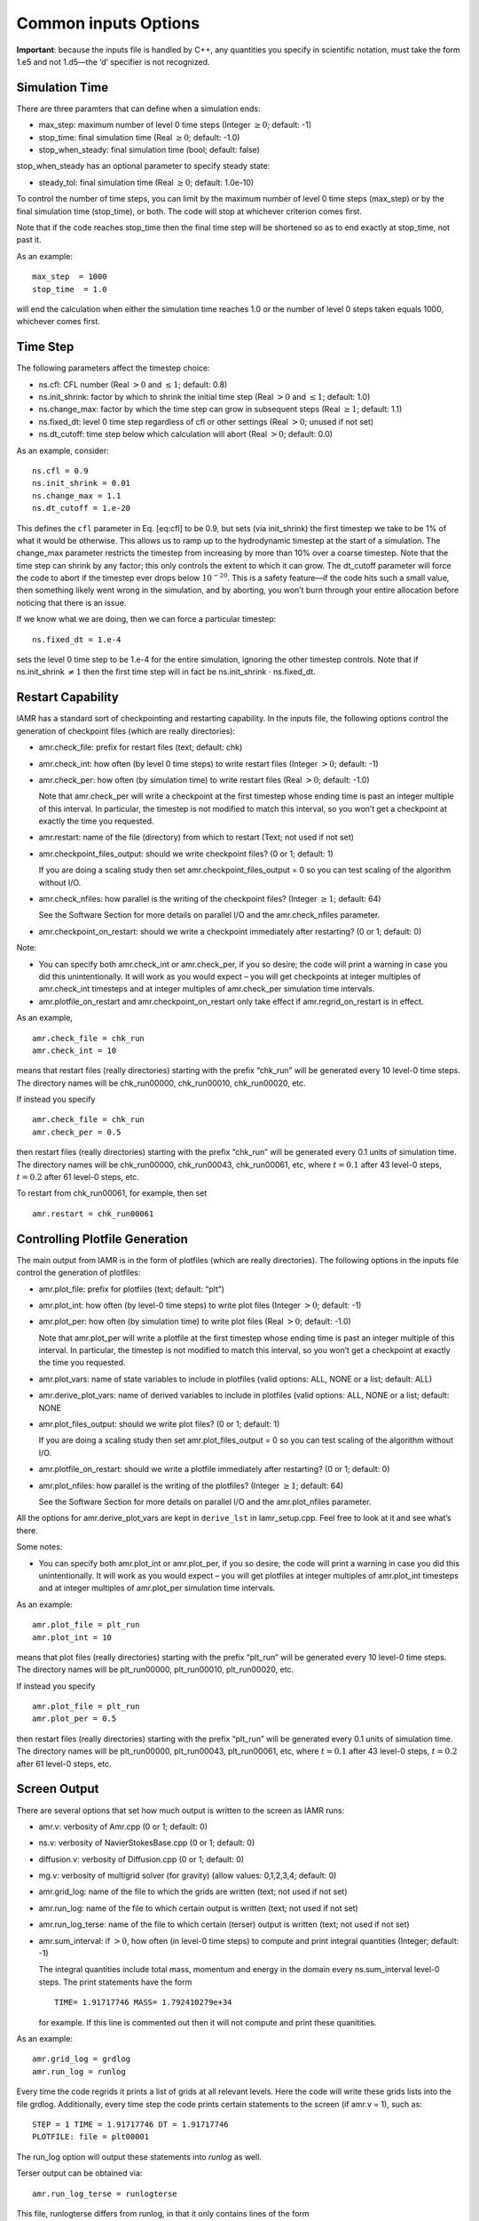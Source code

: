 
Common inputs Options
=====================

**Important**: because the inputs file is handled by C++,
any quantities you specify in scientific notation, must take the
form 1.e5 and not 1.d5—the ‘d’ specifier is not recognized.


Simulation Time
---------------

There are three paramters that can define when a simulation ends:

-  max\_step: maximum number of level 0 time steps (Integer :math:`\geq 0`; default: -1)

-  stop\_time: final simulation time (Real :math:`\geq 0`; default: -1.0)

-  stop\_when\_steady: final simulation time (bool; default: false)

stop\_when\_steady has an optional parameter to specify steady state:

-  steady\_tol: final simulation time (Real :math:`\geq 0`; default: 1.0e-10)

To control the number of time steps, you can limit by the maximum
number of level 0 time steps (max\_step) or by the final
simulation time (stop\_time), or both. The code will stop at
whichever criterion comes first.

Note that if the code reaches stop\_time then the final time
step will be shortened so as to end exactly at stop\_time, not
past it.

As an example:

::

    max_step  = 1000
    stop_time  = 1.0

will end the calculation when either the simulation time reaches 1.0 or
the number of level 0 steps taken equals 1000, whichever comes first.

Time Step
---------

The following parameters affect the timestep choice:

-  ns.cfl: CFL number (Real :math:`> 0` and :math:`\leq 1`; default: 0.8)

-  ns.init\_shrink: factor by which to shrink the initial
   time step (Real :math:`> 0` and :math:`\leq 1`; default: 1.0)

-  ns.change\_max: factor by which the time step can grow in
   subsequent steps (Real :math:`\geq 1`; default: 1.1)

-  ns.fixed\_dt: level 0 time step regardless of cfl or other settings
   (Real :math:`> 0`; unused if not set)

-  ns.dt\_cutoff: time step below which calculation will abort
   (Real :math:`> 0`; default: 0.0)

As an example, consider:

::

    ns.cfl = 0.9 
    ns.init_shrink = 0.01 
    ns.change_max = 1.1
    ns.dt_cutoff = 1.e-20

This defines the :math:`\mathtt{cfl}` parameter in Eq. [eq:cfl] to be 0.9,
but sets (via init\_shrink) the first timestep we take
to be 1% of what it would be otherwise. This allows us to
ramp up to the hydrodynamic timestep at the start of a simulation.
The change\_max parameter restricts the timestep from increasing
by more than 10% over a coarse timestep. Note that the time step
can shrink by any factor; this only controls the extent to which it can grow.
The dt\_cutoff parameter will force the code to abort if the
timestep ever drops below :math:`10^{-20}`. This is a safety feature—if the
code hits such a small value, then something likely went wrong in the
simulation, and by aborting, you won’t burn through your entire allocation
before noticing that there is an issue.

If we know what we are doing, then we can force a particular timestep:

::

    ns.fixed_dt = 1.e-4

sets the level 0 time step to be 1.e-4 for the entire simulation,
ignoring the other timestep controls. Note that if ns.init\_shrink :math:`\neq 1` then the first time step will in fact be
ns.init\_shrink :math:`\cdot` ns.fixed\_dt.

Restart Capability
------------------

IAMR has a standard sort of checkpointing and restarting capability.
In the inputs file, the following options control the generation of
checkpoint files (which are really directories):

-  amr.check\_file: prefix for restart files (text; default: chk)

-  amr.check\_int: how often (by level 0 time steps) to write
   restart files (Integer :math:`> 0`; default: -1)

-  amr.check\_per: how often (by simulation time) to
   write restart files (Real :math:`> 0`; default: -1.0)

   Note that amr.check\_per will write a checkpoint at the first
   timestep whose ending time is past an integer multiple of this interval.
   In particular, the timestep is not modified to match this interval, so
   you won’t get a checkpoint at exactly the time you requested.

-  amr.restart: name of the file (directory) from which to restart
   (Text; not used if not set)

-  amr.checkpoint\_files\_output: should we write checkpoint files? (0 or 1; default: 1)

   If you are doing a scaling study then set amr.checkpoint\_files\_output = 0 so you can test scaling of the
   algorithm without I/O.

-  amr.check\_nfiles: how parallel is the writing of the checkpoint files?
   (Integer :math:`\geq 1`; default: 64)

   See the Software Section for more details on parallel I/O and the
   amr.check\_nfiles parameter.

-  amr.checkpoint\_on\_restart: should we write a checkpoint immediately after restarting?
   (0 or 1; default: 0)

Note:

-  You can specify both amr.check\_int or amr.check\_per,
   if you so desire; the code will print a warning in case you did this
   unintentionally. It will work as you would expect – you will get checkpoints
   at integer multiples of amr.check\_int timesteps and at integer
   multiples of amr.check\_per simulation time intervals.

-  amr.plotfile\_on\_restart and amr.checkpoint\_on\_restart
   only take effect if amr.regrid\_on\_restart is in effect.

As an example,

::

    amr.check_file = chk_run
    amr.check_int = 10

means that restart files (really directories) starting with the prefix
“chk\_run” will be generated every 10 level-0 time steps. The
directory names will be chk\_run00000, chk\_run00010, chk\_run00020, etc.

If instead you specify

::

    amr.check_file = chk_run
    amr.check_per = 0.5

then restart files (really directories) starting with the prefix
“chk\_run” will be generated every 0.1 units of
simulation time. The directory names will be chk\_run00000,
chk\_run00043, chk\_run00061, etc, where :math:`t = 0.1` after
43 level-0 steps, :math:`t = 0.2` after 61 level-0 steps, etc.

To restart from chk\_run00061, for example, then set

::

    amr.restart = chk_run00061

Controlling Plotfile Generation
-------------------------------

The main output from IAMR is in the form of plotfiles (which are
really directories). The following options in the inputs file control
the generation of plotfiles:

-  amr.plot\_file: prefix for plotfiles (text; default:
   “plt”)

-  amr.plot\_int: how often (by level-0 time steps) to write
   plot files (Integer :math:`> 0`; default: -1)

-  amr.plot\_per: how often (by simulation time) to write
   plot files (Real :math:`> 0`; default: -1.0)

   Note that amr.plot\_per will write a plotfile at the first
   timestep whose ending time is past an integer multiple of this interval.
   In particular, the timestep is not modified to match this interval, so
   you won’t get a checkpoint at exactly the time you requested.

-  amr.plot\_vars: name of state variables to include in
   plotfiles (valid options: ALL, NONE or a list; default:
   ALL)

-  amr.derive\_plot\_vars: name of derived variables to
   include in plotfiles (valid options: ALL, NONE or a
   list; default: NONE

-  amr.plot\_files\_output: should we write plot files? (0 or
   1; default: 1)

   If you are doing a scaling study then set amr.plot\_files\_output
   = 0 so you can test scaling of the algorithm without I/O.

-  amr.plotfile\_on\_restart: should we write a plotfile
   immediately after restarting? (0 or 1; default: 0)

-  amr.plot\_nfiles: how parallel is the writing of the
   plotfiles? (Integer :math:`\geq 1`; default: 64)

   See the Software Section for more details on parallel I/O and the amr.plot\_nfiles parameter.

All the options for amr.derive\_plot\_vars are kept in
``derive_lst`` in Iamr\_setup.cpp. Feel free to look at
it and see what’s there.

Some notes:

-  You can specify both amr.plot\_int or amr.plot\_per,
   if you so desire; the code will print a warning in case you did this
   unintentionally. It will work as you would expect – you will get plotfiles
   at integer multiples of amr.plot\_int timesteps and at integer
   multiples of amr.plot\_per simulation time intervals.

As an example:

::

    amr.plot_file = plt_run
    amr.plot_int = 10

means that plot files (really directories) starting with the prefix
“plt\_run” will be generated every 10 level-0 time steps. The
directory names will be plt\_run00000, plt\_run00010, plt\_run00020, etc.

If instead you specify

::

    amr.plot_file = plt_run
    amr.plot_per = 0.5

then restart files (really directories) starting with the prefix
“plt\_run” will be generated every 0.1 units of simulation time. The
directory names will be plt\_run00000, plt\_run00043, plt\_run00061, etc, where :math:`t = 0.1` after 43 level-0 steps, :math:`t =
0.2` after 61 level-0 steps, etc.

Screen Output
-------------

There are several options that set how much output is written to the
screen as IAMR runs:

-  amr.v: verbosity of Amr.cpp (0 or 1; default: 0)

-  ns.v: verbosity of NavierStokesBase.cpp (0 or 1; default: 0)

-  diffusion.v: verbosity of Diffusion.cpp (0 or 1; default: 0)

-  mg.v: verbosity of multigrid solver (for gravity) (allow
   values: 0,1,2,3,4; default: 0)

-  amr.grid\_log: name of the file to which the grids are
   written (text; not used if not set)

-  amr.run\_log: name of the file to which certain output is
   written (text; not used if not set)

-  amr.run\_log\_terse: name of the file to which certain
   (terser) output is written (text; not used if not set)

-  amr.sum\_interval: if :math:`> 0`, how often (in level-0 time
   steps) to compute and print integral quantities (Integer; default: -1)

   The integral quantities include total mass, momentum and energy in
   the domain every ns.sum\_interval level-0 steps.
   The print statements have the form

   ::

           TIME= 1.91717746 MASS= 1.792410279e+34
         

   for example. If this line is commented out then
   it will not compute and print these quanitities.

As an example:

::

    amr.grid_log = grdlog
    amr.run_log = runlog 

Every time the code regrids it prints a list of grids at all relevant
levels. Here the code will write these grids lists into the file grdlog. Additionally, every time step the code prints certain
statements to the screen (if amr.v = 1), such as:

::

    STEP = 1 TIME = 1.91717746 DT = 1.91717746 
    PLOTFILE: file = plt00001 

The run\_log option will output these statements into *runlog* as well.

Terser output can be obtained via:

::

    amr.run_log_terse = runlogterse

This file, runlogterse differs from runlog, in that it
only contains lines of the form

::

    10  0.2  0.005

in which “10” is the number of steps taken, “0.2” is the
simulation time, and “0.005” is the level-0 time step. This file
can be plotted very easily to monitor the time step.

Other parameters
----------------

There are a large number of solver-specific runtime parameters. We describe these
together with the discussion of the physics solvers in later chapters.
